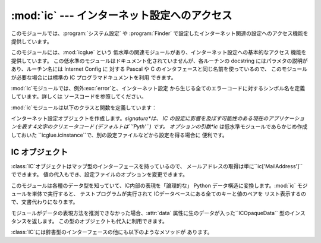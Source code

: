 
:mod:`ic` --- インターネット設定へのアクセス
============================================

.. module:: ic
   :platform: Mac
   :synopsis: インターネット設定へのアクセス。


このモジュールでは、:program:`システム設定` や :program:`Finder`
で設定したインターネット関連の設定へのアクセス機能を提供しています。

.. index:: module: icglue

このモジュールには、:mod:`icglue` という 低水準の関連モジュールがあり、インターネット設定への基本的なアクセス 機能を提供しています。
この低水準のモジュールはドキュメント化されていませんが、各ルーチンの docstring にはパラメタの説明があり、ルーチン名には Internet
Config に 対する Pascal や C のインタフェースと同じ名前を使っているので、 このモジュールが必要な場合には標準の IC
プログラマドキュメントを利用 できます。

:mod:`ic`モジュールでは、例外:exc:`error`と、インターネット設定 から生じる全てのエラーコードに対するシンボル名を定義しています。詳しくは
ソースコードを参照してください。


.. exception:: error

   :mod:`ic`モジュール内部でエラーが生じたときに送出される例外です。

:mod:`ic`モジュールは以下のクラスと関数を定義しています：


.. class:: IC([signature[, ic]])

   インターネット設定オブジェクトを作成します。*signature*は、 IC の設定に影響を及ぼす可能性のある現在のアプリケーションを表す
   4文字のクリエータコード (デフォルトは``'Pyth'``) です。 オプションの引数*ic* は低水準モジュールであらかじめ作成しておいた
   ``icglue.icinstance``で、別の設定ファイルなどから設定を得る場合に 便利です。


.. function:: launchurl(url[, hint])
              parseurl(data[, start[, end[, hint]]])
              mapfile(file)
              maptypecreator(type, creator[, filename])
              settypecreator(file)

   これらの関数は、後述する同名のメソッドへの「ショートカット」です。


IC オブジェクト
---------------

:class:`IC`オブジェクトはマップ型のインターフェースを持っているので、 メールアドレスの取得は単に``ic['MailAddress']``
でできます。 値の代入もでき、設定ファイルのオプションを変更できます。

このモジュールは各種のデータ型を知っていて、IC内部の表現を「論理的な」 Python データ構造に変換します。:mod:`ic`
モジュールを単体で実行すると、 テストプログラムが実行されて ICデータベースにある全てのキーと値のペアを リスト表示するので、文書代わりになります。

モジュールがデータの表現方法を推測できなかった場合、:attr:`data` 属性に生のデータが入った``ICOpaqueData``
型のインスタンスを返します。 この型のオブジェクトも代入に利用できます。

:class:`IC`には辞書型のインターフェースの他にも以下のようなメソッドが あります。


.. method:: IC.launchurl(url[, hint])

   与えられたURLを解析し、適切なアプリケーションを起動してURLを渡します。省
   略可能な*hint*は、``'mailto:'``などのスキーム名で、不完全なURLはこ のスキームにあわせて補完します。*hint* を指定していない場合、
   不完全なURLは無効になります。


.. method:: IC.parseurl(data[, start[, end[, hint]]])

   *data* の中からURLを検索し、URLの開始位置、終了位置、URLそのものを 返します。オプションの引数*start*と*end* を使うと検索範囲を制限
   できます。例えば、ユーザーが長いテキストフィールドをクリックした場合に、 このルーチンにテキストフィールド全体とクリック位置*start* を渡すことで、
   ユーザーがクリックした場所にある URL 全体を返させられます。 先に述べたように、*hint*はオプションで、不完全なURLを補完するための スキームです。


.. method:: IC.mapfile(file)

   *file* に対するマッピングエントリを返します。*file* には ファイル名か:func:`FSSpec` の戻り値を渡せます。実在
   しないファイルであってもかまいません。

   マッピングエントリは``(version, type, creator, postcreator, flags, extension, appname,
   postappname, mimetype, entryname)`` からなるタプルで返されます。*version* はエントリーのバージョン番号、
   *type* は4文字のファイルタイプ、*creator* は 4 文字の クリエータタイプ、*postcreator* はファイルのダウンロード後に
   オプションとして起動され、後処理を行うアプリケーションの 4 文字 のクリエータコードです。*flags* は、転送をバイナリで行うかアスキー
   で行うか、などの様々なフラグビットからなる値です。 *extension*はこのファイルタイプに対するファイル名の拡張子、
   *appname*はファイルが属するアプリケーションの印字可能な名前、 *postappname*は後処理用アプリケーション、
   *mimetype*はこのファイルのMIMEタイプ、最後の*entryname*は このエントリの名前です。


.. method:: IC.maptypecreator(type, creator[, filename])

   4文字の*type*と*creator* コードを持つファイルに対するマッピン グエントリを返します。(クリエータが ``'????'`` であるような場合に)
   正しいエントリが見つかりやすいようにオプションの*filename* を指定 できます。

   マッピングエントリーは*mapfile*と同じフォーマットで返されます。


.. method:: IC.settypecreator(file)

   実在のファイル*file* に対して、拡張子に基づいて適切なクリエータと タイプを設定します。*file* の指定は、ファイル名でも
   :func:`FSSpec` の戻り値でもかまいません。変更は Finder に 通知されるので、Finder 上のアイコンは即座に更新されます。

